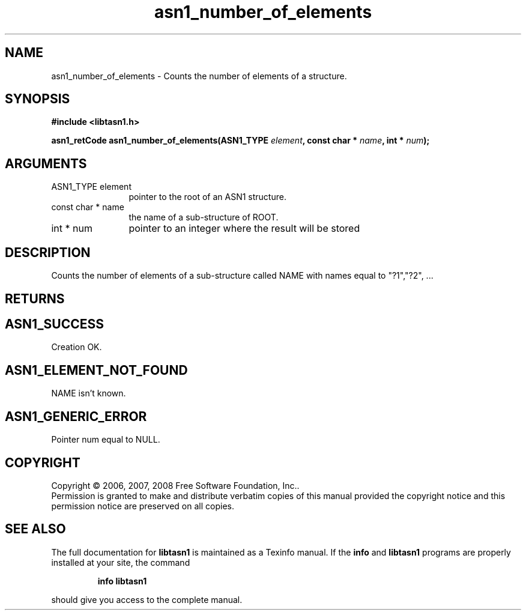.\" DO NOT MODIFY THIS FILE!  It was generated by gdoc.
.TH "asn1_number_of_elements" 3 "1.5" "libtasn1" "libtasn1"
.SH NAME
asn1_number_of_elements \- Counts the number of elements of a structure.
.SH SYNOPSIS
.B #include <libtasn1.h>
.sp
.BI "asn1_retCode asn1_number_of_elements(ASN1_TYPE " element ", const char * " name ", int * " num ");"
.SH ARGUMENTS
.IP "ASN1_TYPE element" 12
pointer to the root of an ASN1 structure.
.IP "const char * name" 12
the name of a sub-structure of ROOT.
.IP "int * num" 12
pointer to an integer where the result will be stored
.SH "DESCRIPTION"
Counts the number of elements of a sub\-structure called NAME with
names equal to "?1","?2", ...
.SH "RETURNS"
.SH "ASN1_SUCCESS"
Creation OK.
.SH "ASN1_ELEMENT_NOT_FOUND"
NAME isn't known.
.SH "ASN1_GENERIC_ERROR"
Pointer num equal to NULL.
.SH COPYRIGHT
Copyright \(co 2006, 2007, 2008 Free Software Foundation, Inc..
.br
Permission is granted to make and distribute verbatim copies of this
manual provided the copyright notice and this permission notice are
preserved on all copies.
.SH "SEE ALSO"
The full documentation for
.B libtasn1
is maintained as a Texinfo manual.  If the
.B info
and
.B libtasn1
programs are properly installed at your site, the command
.IP
.B info libtasn1
.PP
should give you access to the complete manual.
